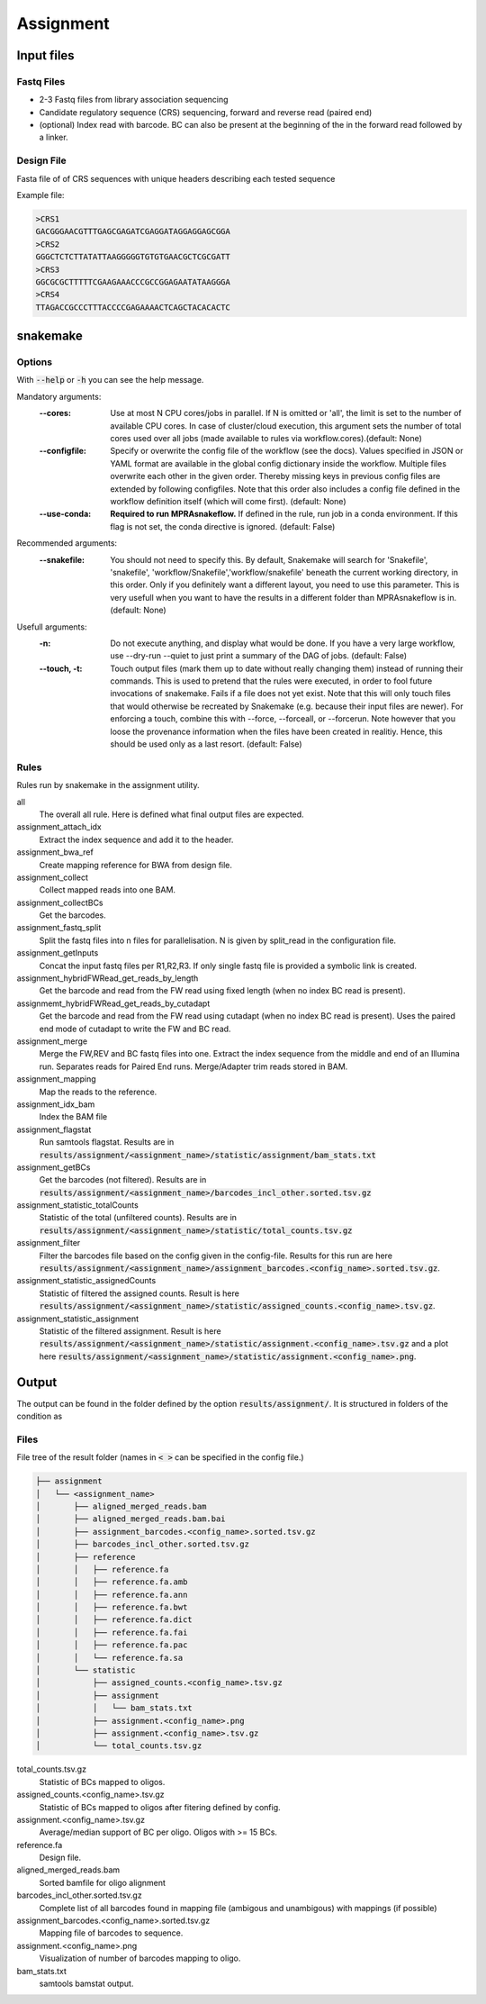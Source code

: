 .. _Assignment:

=====================
Assignment
=====================

.. image:: MPRAsnakeflow_assignment.png

Input files
===============

Fastq Files
-----------
- 2-3 Fastq files from library association sequencing
- Candidate regulatory sequence (CRS) sequencing, forward and reverse read (paired end)
- (optional) Index read with barcode. BC can also be present at the beginning of the in the forward read followed by a linker.

Design File
-----------
Fasta file of of CRS sequences with unique headers describing each tested sequence

Example file:

.. code-block:: text

    >CRS1
    GACGGGAACGTTTGAGCGAGATCGAGGATAGGAGGAGCGGA
    >CRS2
    GGGCTCTCTTATATTAAGGGGGTGTGTGAACGCTCGCGATT
    >CRS3
    GGCGCGCTTTTTCGAAGAAACCCGCCGGAGAATATAAGGGA
    >CRS4
    TTAGACCGCCCTTTACCCCGAGAAAACTCAGCTACACACTC


snakemake
============================
 
Options
---------------

With :code:`--help` or :code:`-h` you can see the help message.

Mandatory arguments:
  :\-\-cores:                 
    Use at most N CPU cores/jobs in parallel. If N is omitted or 'all', the limit is set to the number of available CPU cores. In case of cluster/cloud execution, this argument sets the number of total cores used over all jobs (made available to rules via workflow.cores).(default: None)
  :\-\-configfile:
    Specify or overwrite the config file of the workflow (see the docs). Values specified in JSON or YAML format are available in the global config dictionary inside the workflow. Multiple files overwrite each other in the given order. Thereby missing keys in previous config files are extended by following configfiles. Note that this order also includes a config file defined in the workflow definition itself (which will come first). (default: None)
  :\-\-use-conda:             
    **Required to run MPRAsnakeflow.** If defined in the rule, run job in a conda environment. If this flag is not set, the conda directive is ignored. (default: False)
Recommended arguments:
  :\-\-snakefile:             
    You should not need to specify this. By default, Snakemake will search for 'Snakefile', 'snakefile', 'workflow/Snakefile','workflow/snakefile' beneath the current working directory, in this order. Only if you definitely want a different layout, you need to use this parameter. This is very usefull when you want to have the results in a different folder than MPRAsnakeflow is in. (default: None)
Usefull arguments:
  :-n:                      
    Do not execute anything, and display what would be done. If you have a very large workflow, use --dry-run --quiet to just print a summary of the DAG of jobs. (default: False)
  :\-\-touch, -t:             
    Touch output files (mark them up to date without really changing them) instead of running their commands. This is used to pretend that the rules were executed, in order to fool future invocations of snakemake. Fails if a file does not yet exist. Note that this will only touch files that would otherwise be recreated by Snakemake (e.g. because their input files are newer). For enforcing a touch, combine this with --force, --forceall, or --forcerun. Note however that you loose the provenance information when the files have been created in realitiy. Hence, this should be used only as a last resort. (default: False)

Rules
-------------

Rules run by snakemake in the assignment utility.

all
   The overall all rule. Here is defined what final output files are expected.
assignment_attach_idx
    Extract the index sequence and add it to the header.
assignment_bwa_ref
   Create mapping reference for BWA from design file.
assignment_collect
    Collect mapped reads into one BAM.
assignment_collectBCs
    Get the barcodes.
assignment_fastq_split
   Split the fastq files into n files for parallelisation. N is given by split_read in the configuration file.
assignment_getInputs
   Concat the input fastq files per R1,R2,R3. If only single fastq file is provided a symbolic link is created.
assignment_hybridFWRead_get_reads_by_length
   Get the barcode and read from the FW read using fixed length (when no index BC read is present).
assignmemt_hybridFWRead_get_reads_by_cutadapt
    Get the barcode and read from the FW read using cutadapt (when no index BC read is present). Uses the paired end mode of cutadapt to write the FW and BC read.
assignment_merge
   Merge the FW,REV and BC fastq files into one. Extract the index sequence from the middle and end of an Illumina run. Separates reads for Paired End runs. Merge/Adapter trim reads stored in BAM.
assignment_mapping
   Map the reads to the reference.
assignment_idx_bam
   Index the BAM file
assignment_flagstat
   Run samtools flagstat. Results are in :code:`results/assignment/<assignment_name>/statistic/assignment/bam_stats.txt`
assignment_getBCs
   Get the barcodes (not filtered). Results are in :code:`results/assignment/<assignment_name>/barcodes_incl_other.sorted.tsv.gz`
assignment_statistic_totalCounts
   Statistic of the total (unfiltered counts). Results are in :code:`results/assignment/<assignment_name>/statistic/total_counts.tsv.gz`
assignment_filter
   Filter the barcodes file based on the config given in the config-file. Results for this run are here :code:`results/assignment/<assignment_name>/assignment_barcodes.<config_name>.sorted.tsv.gz`.
assignment_statistic_assignedCounts
   Statistic of filtered the assigned counts. Result is here :code:`results/assignment/<assignment_name>/statistic/assigned_counts.<config_name>.tsv.gz`.
assignment_statistic_assignment
   Statistic of the filtered assignment.  Result is here :code:`results/assignment/<assignment_name>/statistic/assignment.<config_name>.tsv.gz` and a plot here :code:`results/assignment/<assignment_name>/statistic/assignment.<config_name>.png`.


Output
==========

The output can be found in the folder defined by the option :code:`results/assignment/`. It is structured in folders of the condition as

Files
-------------

File tree of the result folder (names in :code:`< >` can be specified in the config file.)

.. code-block:: text

    ├── assignment
    │   └── <assignment_name>
    │       ├── aligned_merged_reads.bam
    │       ├── aligned_merged_reads.bam.bai
    │       ├── assignment_barcodes.<config_name>.sorted.tsv.gz
    │       ├── barcodes_incl_other.sorted.tsv.gz
    │       ├── reference
    │       │   ├── reference.fa
    │       │   ├── reference.fa.amb
    │       │   ├── reference.fa.ann
    │       │   ├── reference.fa.bwt
    │       │   ├── reference.fa.dict
    │       │   ├── reference.fa.fai
    │       │   ├── reference.fa.pac
    │       │   └── reference.fa.sa
    │       └── statistic
    │           ├── assigned_counts.<config_name>.tsv.gz
    │           ├── assignment
    │           │   └── bam_stats.txt
    │           ├── assignment.<config_name>.png
    │           ├── assignment.<config_name>.tsv.gz
    │           └── total_counts.tsv.gz




total_counts.tsv.gz
    Statistic of BCs mapped to oligos.
assigned_counts.<config_name>.tsv.gz
    Statistic of BCs mapped to oligos after fitering defined by config.
assignment.<config_name>.tsv.gz
    Average/median support of BC per oligo. Oligos with >= 15 BCs.
reference.fa
    Design file.
aligned_merged_reads.bam
    Sorted bamfile for oligo alignment
barcodes_incl_other.sorted.tsv.gz
    Complete list of all barcodes found in mapping file (ambigous and unambigous) with mappings (if possible)
assignment_barcodes.<config_name>.sorted.tsv.gz
    Mapping file of barcodes to sequence. 
assignment.<config_name>.png
    Visualization of number of barcodes mapping to oligo.
bam_stats.txt
    samtools bamstat output.
